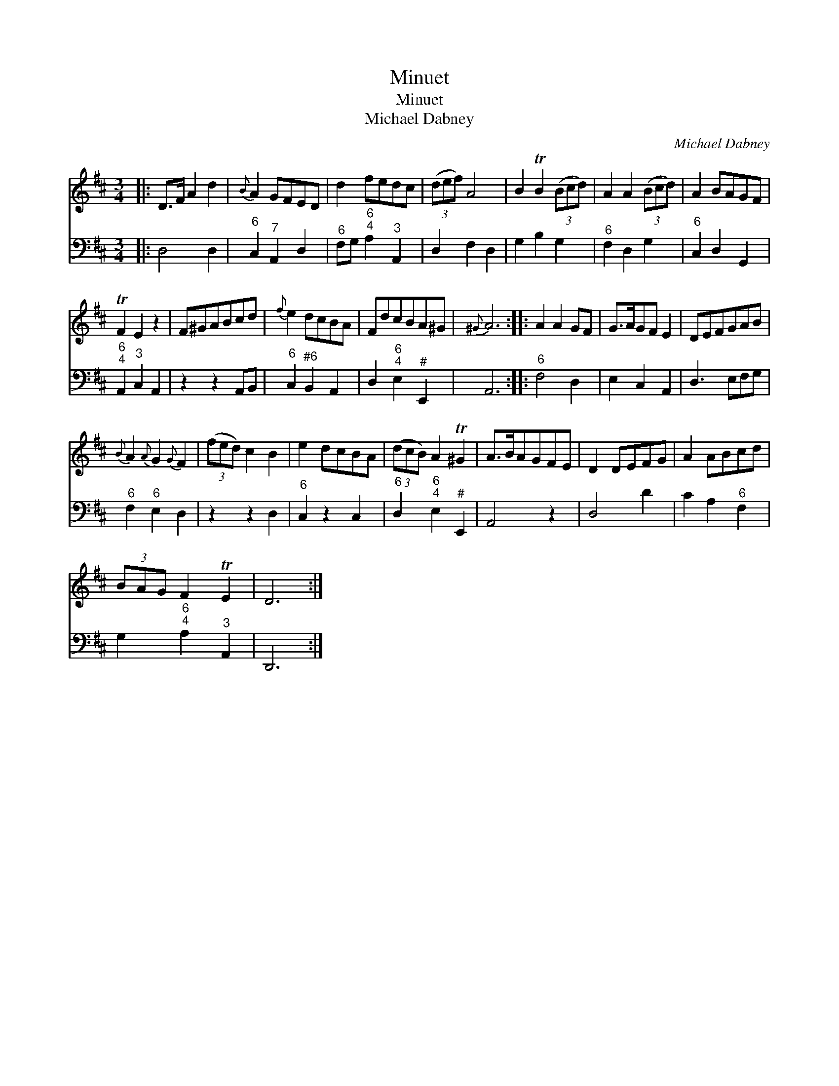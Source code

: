 X:1
T:Minuet
T:Minuet
T:Michael Dabney
C:Michael Dabney
%%score 1 2
L:1/8
M:3/4
K:D
V:1 treble 
V:2 bass 
V:1
|: D>F A2 d2 |{B} A2 GFED | d2 fedc | (3(def) A4 | B2 TB2 (3(Bcd) | A2 A2 (3(Bcd) | A2 BAGF | %7
 TF2 E2 z2 | F^GABcd |{f} e2 dcBA | FdcBA^G |{^G} A6 :: A2 A2 GF | G>AGF E2 | DEFGAB | %15
{B} A2{A} G2{G} F2 | (3(fed) c2 B2 | e2 dcBA | (3(dcB) A2 T^G2 | A>BAGFE | D2 DEFG | A2 ABcd | %22
 (3BAG F2 TE2 | D6 :| %24
V:2
|: D,4 D,2 |"^6" C,2"^7" A,,2 D,2 |"^6" F,G,"^6;4" A,2"^3" A,,2 | D,2 F,2 D,2 | G,2 B,2 G,2 | %5
"^6" F,2 D,2 G,2 |"^6" C,2 D,2 G,,2 |"^6;4" A,,2"^3" C,2 A,,2 | z2 z2 A,,B,, | %9
"^6" C,2"^#6" B,,2 A,,2 | D,2"^6;4" E,2"^#" E,,2 | A,,6 ::"^6" F,4 D,2 | E,2 C,2 A,,2 | %14
 D,3 E,F,G, |"^6" F,2"^6" E,2 D,2 | z2 z2 D,2 |"^6" C,2 z2 C,2 |"^6" D,2"^6;4" E,2"^#" E,,2 | %19
 A,,4 z2 | D,4 D2 | C2 A,2"^6" F,2 | G,2"^6;4" A,2"^3" A,,2 | D,,6 :| %24

